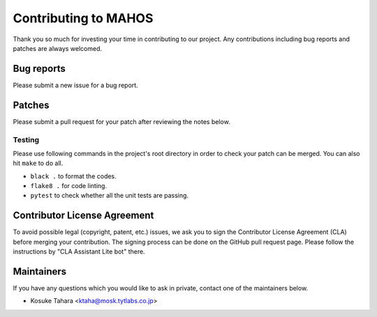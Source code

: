Contributing to MAHOS
=====================

Thank you so much for investing your time in contributing to our project.
Any contributions including bug reports and patches are always welcomed.

Bug reports
-----------

Please submit a new issue for a bug report.

Patches
-------

Please submit a pull request for your patch after reviewing the notes below.

Testing
^^^^^^^

Please use following commands in the project's root directory in order to check your patch can be merged.
You can also hit ``make`` to do all.

- ``black .`` to format the codes.
- ``flake8 .`` for code linting.
- ``pytest`` to check whether all the unit tests are passing.

Contributor License Agreement
-----------------------------

To avoid possible legal (copyright, patent, etc.) issues, we ask you to sign
the Contributor License Agreement (CLA) before merging your contribution.
The signing process can be done on the GitHub pull request page.
Please follow the instructions by "CLA Assistant Lite bot" there.

Maintainers
-----------

If you have any questions which you would like to ask in private,
contact one of the maintainers below.

- Kosuke Tahara <ktaha@mosk.tytlabs.co.jp>
